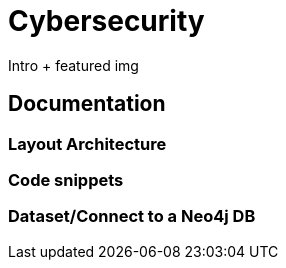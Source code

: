# Cybersecurity

Intro + featured img

## Documentation
### Layout Architecture


### Code snippets


### Dataset/Connect to a Neo4j DB
